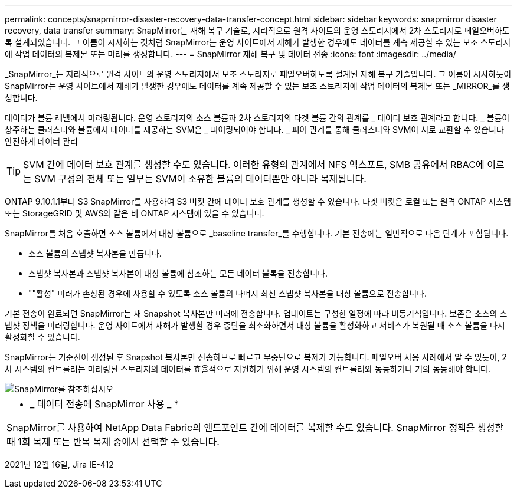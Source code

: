 ---
permalink: concepts/snapmirror-disaster-recovery-data-transfer-concept.html 
sidebar: sidebar 
keywords: snapmirror disaster recovery, data transfer 
summary: SnapMirror는 재해 복구 기술로, 지리적으로 원격 사이트의 운영 스토리지에서 2차 스토리지로 페일오버하도록 설계되었습니다. 그 이름이 시사하는 것처럼 SnapMirror는 운영 사이트에서 재해가 발생한 경우에도 데이터를 계속 제공할 수 있는 보조 스토리지에 작업 데이터의 복제본 또는 미러를 생성합니다. 
---
= SnapMirror 재해 복구 및 데이터 전송
:icons: font
:imagesdir: ../media/


[role="lead"]
_SnapMirror_는 지리적으로 원격 사이트의 운영 스토리지에서 보조 스토리지로 페일오버하도록 설계된 재해 복구 기술입니다. 그 이름이 시사하듯이 SnapMirror는 운영 사이트에서 재해가 발생한 경우에도 데이터를 계속 제공할 수 있는 보조 스토리지에 작업 데이터의 복제본 또는 _MIRROR_를 생성합니다.

데이터가 볼륨 레벨에서 미러링됩니다. 운영 스토리지의 소스 볼륨과 2차 스토리지의 타겟 볼륨 간의 관계를 _ 데이터 보호 관계라고 합니다. _ 볼륨이 상주하는 클러스터와 볼륨에서 데이터를 제공하는 SVM은 _ 피어링되어야 합니다. _ 피어 관계를 통해 클러스터와 SVM이 서로 교환할 수 있습니다 안전하게 데이터 관리

[TIP]
====
SVM 간에 데이터 보호 관계를 생성할 수도 있습니다. 이러한 유형의 관계에서 NFS 엑스포트, SMB 공유에서 RBAC에 이르는 SVM 구성의 전체 또는 일부는 SVM이 소유한 볼륨의 데이터뿐만 아니라 복제됩니다.

====
ONTAP 9.10.1.1부터 S3 SnapMirror를 사용하여 S3 버킷 간에 데이터 보호 관계를 생성할 수 있습니다. 타겟 버킷은 로컬 또는 원격 ONTAP 시스템 또는 StorageGRID 및 AWS와 같은 비 ONTAP 시스템에 있을 수 있습니다.

SnapMirror를 처음 호출하면 소스 볼륨에서 대상 볼륨으로 _baseline transfer_를 수행합니다. 기본 전송에는 일반적으로 다음 단계가 포함됩니다.

* 소스 볼륨의 스냅샷 복사본을 만듭니다.
* 스냅샷 복사본과 스냅샷 복사본이 대상 볼륨에 참조하는 모든 데이터 블록을 전송합니다.
* ""활성" 미러가 손상된 경우에 사용할 수 있도록 소스 볼륨의 나머지 최신 스냅샷 복사본을 대상 볼륨으로 전송합니다.


기본 전송이 완료되면 SnapMirror는 새 Snapshot 복사본만 미러에 전송합니다. 업데이트는 구성한 일정에 따라 비동기식입니다. 보존은 소스의 스냅샷 정책을 미러링합니다. 운영 사이트에서 재해가 발생할 경우 중단을 최소화하면서 대상 볼륨을 활성화하고 서비스가 복원될 때 소스 볼륨을 다시 활성화할 수 있습니다.

SnapMirror는 기준선이 생성된 후 Snapshot 복사본만 전송하므로 빠르고 무중단으로 복제가 가능합니다. 페일오버 사용 사례에서 알 수 있듯이, 2차 시스템의 컨트롤러는 미러링된 스토리지의 데이터를 효율적으로 지원하기 위해 운영 시스템의 컨트롤러와 동등하거나 거의 동등해야 합니다.

image::../media/snapmirror.gif[SnapMirror를 참조하십시오]

|===


 a| 
* _ 데이터 전송에 SnapMirror 사용 _ *

SnapMirror를 사용하여 NetApp Data Fabric의 엔드포인트 간에 데이터를 복제할 수도 있습니다. SnapMirror 정책을 생성할 때 1회 복제 또는 반복 복제 중에서 선택할 수 있습니다.

|===
2021년 12월 16일, Jira IE-412
